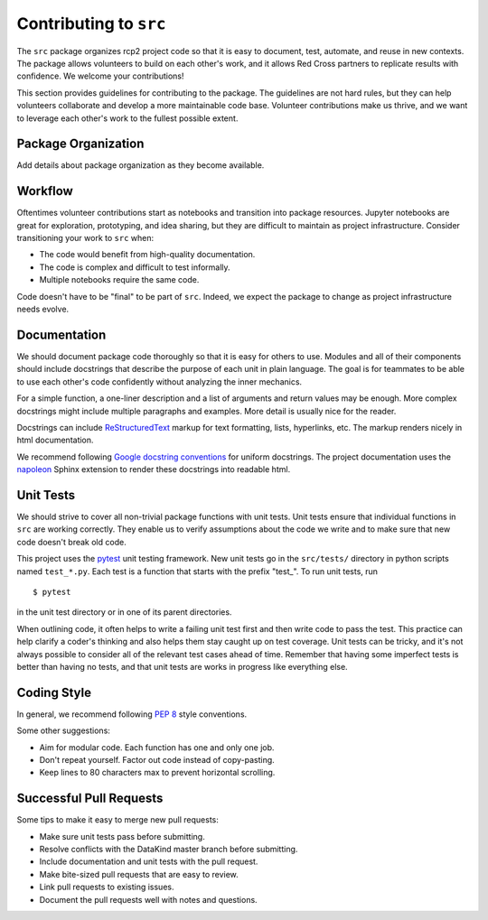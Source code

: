 Contributing to ``src``
=======================

The ``src`` package organizes rcp2 project code so that it is easy to document,
test, automate, and reuse in new contexts. The package allows volunteers to
build on each other's work, and it allows Red Cross partners to replicate
results with confidence. We welcome your contributions!

This section provides guidelines for contributing to the package. The guidelines
are not hard rules, but they can help volunteers collaborate and develop a more
maintainable code base. Volunteer contributions make us thrive, and we want to
leverage each other's work to the fullest possible extent.


Package Organization
--------------------

Add details about package organization as they become available.


Workflow
--------

Oftentimes volunteer contributions start as notebooks and transition into
package resources. Jupyter notebooks are great for exploration, prototyping, and
idea sharing, but they are difficult to maintain as project infrastructure.
Consider transitioning your work to ``src`` when:

- The code would benefit from high-quality documentation.
- The code is complex and difficult to test informally.
- Multiple notebooks require the same code.

Code doesn't have to be "final" to be part of ``src``. Indeed, we expect the
package to change as project infrastructure needs evolve.


Documentation
-------------

We should document package code thoroughly so that it is easy for others to use.
Modules and all of their components should include docstrings that describe the
purpose of each unit in plain language. The goal is for teammates to be able to
use each other's code confidently without analyzing the inner mechanics.

For a simple function, a one-liner description and a list of arguments and
return values may be enough. More complex docstrings might include multiple
paragraphs and examples. More detail is usually nice for the reader.

Docstrings can include ReStructuredText_ markup for text formatting, lists,
hyperlinks, etc. The markup renders nicely in html documentation.

We recommend following `Google docstring conventions`_ for uniform
docstrings. The project documentation uses the napoleon_ Sphinx extension to
render these docstrings into readable html.

.. _ReStructuredText: https://docutils.sourceforge.io/rst.html
.. _Google docstring conventions: https://sphinxcontrib-napoleon.readthedocs.io/en/latest/example_google.html
.. _napoleon: https://www.sphinx-doc.org/en/master/usage/extensions/napoleon.html


Unit Tests
----------

We should strive to cover all non-trivial package functions with unit tests.
Unit tests ensure that individual functions in ``src`` are working correctly.
They enable us to verify assumptions about the code we write and to make sure
that new code doesn't break old code.

This project uses the pytest_ unit testing framework. New unit tests go in the
``src/tests/`` directory in python scripts named ``test_*.py``. Each test is a
function that starts with the prefix "test\_". To run unit tests, run ::

  $ pytest

in the unit test directory or in one of its parent directories.

When outlining code, it often helps to write a failing unit test first and then
write code to pass the test. This practice can help clarify a coder's thinking
and also helps them stay caught up on test coverage. Unit tests can be tricky,
and it's not always possible to consider all of the relevant test cases ahead of
time. Remember that having some imperfect tests is better than having no tests,
and that unit tests are works in progress like everything else.

.. _pytest: https://docs.pytest.org/en/stable/


Coding Style
------------

In general, we recommend following `PEP 8`_ style conventions.

Some other suggestions:

- Aim for modular code. Each function has one and only one job.
- Don't repeat yourself. Factor out code instead of copy-pasting.
- Keep lines to 80 characters max to prevent horizontal scrolling.

.. _PEP 8: https://www.python.org/dev/peps/pep-0008/


Successful Pull Requests
------------------------

Some tips to make it easy to merge new pull requests:

- Make sure unit tests pass before submitting.
- Resolve conflicts with the DataKind master branch before submitting.
- Include documentation and unit tests with the pull request.
- Make bite-sized pull requests that are easy to review.
- Link pull requests to existing issues.
- Document the pull requests well with notes and questions.

